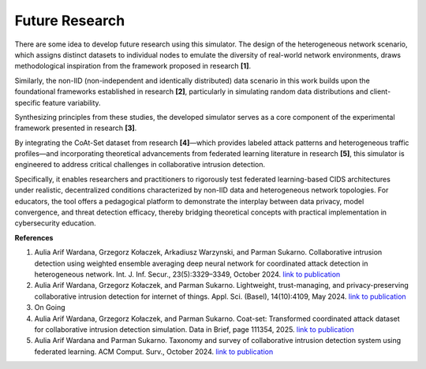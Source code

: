 .. _future:

Future Research
===========

There are some idea to develop future research using this simulator. The design of the heterogeneous network scenario, which assigns distinct datasets to individual nodes to emulate the diversity of real-world network environments, draws methodological inspiration from the framework proposed in research **[1]**. 

Similarly, the non-IID (non-independent and identically distributed) data scenario in this work builds upon the foundational frameworks established in research **[2]**, particularly in simulating random data distributions and client-specific feature variability. 

Synthesizing principles from these studies, the developed simulator serves as a core component of the experimental framework presented in research **[3]**. 

By integrating the CoAt-Set dataset from research **[4]**—which provides labeled attack patterns and heterogeneous traffic profiles—and incorporating theoretical advancements from federated learning literature in research **[5]**, this simulator is engineered to address critical challenges in collaborative intrusion detection. 

Specifically, it enables researchers and practitioners to rigorously test federated learning-based CIDS architectures under realistic, decentralized conditions characterized by non-IID data and heterogeneous network topologies. For educators, the tool offers a pedagogical platform to demonstrate the interplay between data privacy, model convergence, and threat detection efficacy, thereby bridging theoretical concepts with practical implementation in cybersecurity education.

**References**

1. Aulia Arif Wardana, Grzegorz Kołaczek, Arkadiusz Warzynski, and Parman Sukarno. Collaborative intrusion detection using weighted ensemble averaging deep neural network for coordinated attack detection in heterogeneous network. Int. J. Inf. Secur., 23(5):3329–3349, October 2024. `link to publication <https://link.springer.com/article/10.1007/s10207-024-00891-3>`_
2. Aulia Arif Wardana, Grzegorz Kołaczek, and Parman Sukarno. Lightweight, trust-managing, and privacy-preserving collaborative intrusion detection for internet of things. Appl. Sci. (Basel), 14(10):4109, May 2024. `link to publication <https://www.mdpi.com/2076-3417/14/10/4109>`_
3. On Going
4. Aulia Arif Wardana, Grzegorz Kołaczek, and Parman Sukarno. Coat-set: Transformed coordinated attack dataset for collaborative intrusion detection simulation. Data in Brief, page 111354, 2025. `link to publication <https://www.sciencedirect.com/science/article/pii/S2352340925000861>`_
5. Aulia Arif Wardana and Parman Sukarno. Taxonomy and survey of collaborative intrusion detection system using federated learning. ACM Comput. Surv., October 2024. `link to publication <https://dl.acm.org/doi/full/10.1145/3701724>`_